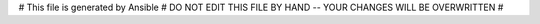 # This file is generated by Ansible
#  DO NOT EDIT THIS FILE BY HAND -- YOUR CHANGES WILL BE OVERWRITTEN
#
